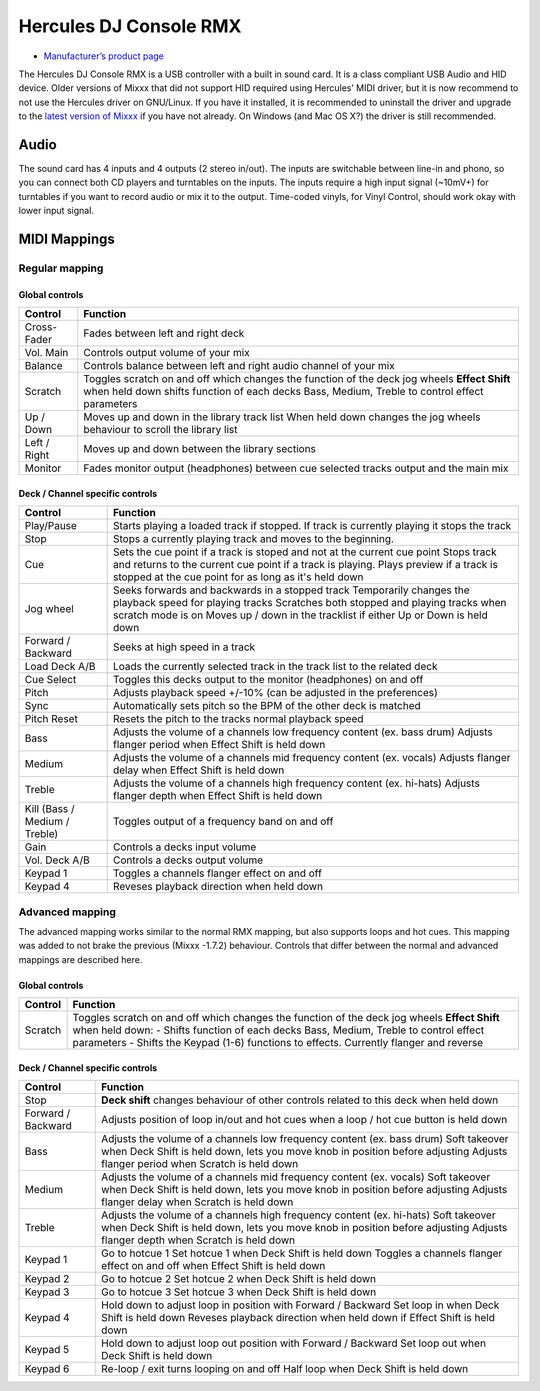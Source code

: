 Hercules DJ Console RMX
=======================

-  `Manufacturer’s product page <http://www.hercules.com/us/legacy/bdd/p/62/dj-console-rmx/>`__

The Hercules DJ Console RMX is a USB controller with a built in sound
card. It is a class compliant USB Audio and HID device. Older versions
of Mixxx that did not support HID required using Hercules’ MIDI driver,
but it is now recommend to not use the Hercules driver on GNU/Linux. If
you have it installed, it is recommended to uninstall the driver and
upgrade to the `latest version of Mixxx <http://mixxx.org/download>`__
if you have not already. On Windows (and Mac OS X?) the driver is still
recommended.

Audio
-----

The sound card has 4 inputs and 4 outputs (2 stereo in/out). The inputs
are switchable between line-in and phono, so you can connect both CD
players and turntables on the inputs. The inputs require a high input
signal (~10mV+) for turntables if you want to record audio or mix it to
the output. Time-coded vinyls, for Vinyl Control, should work okay with
lower input signal.

MIDI Mappings
-------------

Regular mapping
~~~~~~~~~~~~~~~

Global controls
^^^^^^^^^^^^^^^

+----------------------------------+----------------------------------+
| Control                          | Function                         |
+==================================+==================================+
| Cross-Fader                      | Fades between left and right     |
|                                  | deck                             |
+----------------------------------+----------------------------------+
| Vol. Main                        | Controls output volume of your   |
|                                  | mix                              |
+----------------------------------+----------------------------------+
| Balance                          | Controls balance between left    |
|                                  | and right audio channel of your  |
|                                  | mix                              |
+----------------------------------+----------------------------------+
| Scratch                          | Toggles scratch on and off which |
|                                  | changes the function of the deck |
|                                  | jog wheels                       |
|                                  | **Effect Shift** when held down  |
|                                  | shifts function of each decks    |
|                                  | Bass, Medium, Treble to control  |
|                                  | effect parameters                |
+----------------------------------+----------------------------------+
| Up / Down                        | Moves up and down in the library |
|                                  | track list                       |
|                                  | When held down changes the jog   |
|                                  | wheels behaviour to scroll the   |
|                                  | library list                     |
+----------------------------------+----------------------------------+
| Left / Right                     | Moves up and down between the    |
|                                  | library sections                 |
+----------------------------------+----------------------------------+
| Monitor                          | Fades monitor output             |
|                                  | (headphones) between cue         |
|                                  | selected tracks output and the   |
|                                  | main mix                         |
+----------------------------------+----------------------------------+

Deck / Channel specific controls
^^^^^^^^^^^^^^^^^^^^^^^^^^^^^^^^

+----------------------------------+----------------------------------+
| Control                          | Function                         |
+==================================+==================================+
| Play/Pause                       | Starts playing a loaded track if |
|                                  | stopped. If track is currently   |
|                                  | playing it stops the track       |
+----------------------------------+----------------------------------+
| Stop                             | Stops a currently playing track  |
|                                  | and moves to the beginning.      |
+----------------------------------+----------------------------------+
| Cue                              | Sets the cue point if a track is |
|                                  | stoped and not at the current    |
|                                  | cue point                        |
|                                  | Stops track and returns to the   |
|                                  | current cue point if a track is  |
|                                  | playing.                         |
|                                  | Plays preview if a track is      |
|                                  | stopped at the cue point for as  |
|                                  | long as it's held down           |
+----------------------------------+----------------------------------+
| Jog wheel                        | Seeks forwards and backwards in  |
|                                  | a stopped track                  |
|                                  | Temporarily changes the playback |
|                                  | speed for playing tracks         |
|                                  | Scratches both stopped and       |
|                                  | playing tracks when scratch mode |
|                                  | is on                            |
|                                  | Moves up / down in the tracklist |
|                                  | if either Up or Down is held     |
|                                  | down                             |
+----------------------------------+----------------------------------+
| Forward / Backward               | Seeks at high speed in a track   |
+----------------------------------+----------------------------------+
| Load Deck A/B                    | Loads the currently selected     |
|                                  | track in the track list to the   |
|                                  | related deck                     |
+----------------------------------+----------------------------------+
| Cue Select                       | Toggles this decks output to the |
|                                  | monitor (headphones) on and off  |
+----------------------------------+----------------------------------+
| Pitch                            | Adjusts playback speed +/-10%    |
|                                  | (can be adjusted in the          |
|                                  | preferences)                     |
+----------------------------------+----------------------------------+
| Sync                             | Automatically sets pitch so the  |
|                                  | BPM of the other deck is matched |
+----------------------------------+----------------------------------+
| Pitch Reset                      | Resets the pitch to the tracks   |
|                                  | normal playback speed            |
+----------------------------------+----------------------------------+
| Bass                             | Adjusts the volume of a channels |
|                                  | low frequency content (ex. bass  |
|                                  | drum)                            |
|                                  | Adjusts flanger period when      |
|                                  | Effect Shift is held down        |
+----------------------------------+----------------------------------+
| Medium                           | Adjusts the volume of a channels |
|                                  | mid frequency content (ex.       |
|                                  | vocals)                          |
|                                  | Adjusts flanger delay when       |
|                                  | Effect Shift is held down        |
+----------------------------------+----------------------------------+
| Treble                           | Adjusts the volume of a channels |
|                                  | high frequency content (ex.      |
|                                  | hi-hats)                         |
|                                  | Adjusts flanger depth when       |
|                                  | Effect Shift is held down        |
+----------------------------------+----------------------------------+
| Kill (Bass / Medium / Treble)    | Toggles output of a frequency    |
|                                  | band on and off                  |
+----------------------------------+----------------------------------+
| Gain                             | Controls a decks input volume    |
+----------------------------------+----------------------------------+
| Vol. Deck A/B                    | Controls a decks output volume   |
+----------------------------------+----------------------------------+
| Keypad 1                         | Toggles a channels flanger       |
|                                  | effect on and off                |
+----------------------------------+----------------------------------+
| Keypad 4                         | Reveses playback direction when  |
|                                  | held down                        |
+----------------------------------+----------------------------------+

Advanced mapping
~~~~~~~~~~~~~~~~

The advanced mapping works similar to the normal RMX mapping, but also
supports loops and hot cues. This mapping was added to not brake the
previous (Mixxx -1.7.2) behaviour. Controls that differ between the
normal and advanced mappings are described here.

.. _global-controls-1:

Global controls
^^^^^^^^^^^^^^^

+----------------------------------+----------------------------------+
| Control                          | Function                         |
+==================================+==================================+
| Scratch                          | Toggles scratch on and off which |
|                                  | changes the function of the deck |
|                                  | jog wheels                       |
|                                  | **Effect Shift** when held down: |
|                                  | - Shifts function of each decks  |
|                                  | Bass, Medium, Treble to control  |
|                                  | effect parameters                |
|                                  | - Shifts the Keypad (1-6)        |
|                                  | functions to effects. Currently  |
|                                  | flanger and reverse              |
+----------------------------------+----------------------------------+

.. _deck-channel-specific-controls-1:

Deck / Channel specific controls
^^^^^^^^^^^^^^^^^^^^^^^^^^^^^^^^

+----------------------------------+----------------------------------+
| Control                          | Function                         |
+==================================+==================================+
| Stop                             | **Deck shift** changes behaviour |
|                                  | of other controls related to     |
|                                  | this deck when held down         |
+----------------------------------+----------------------------------+
| Forward / Backward               | Adjusts position of loop in/out  |
|                                  | and hot cues when a loop / hot   |
|                                  | cue button is held down          |
+----------------------------------+----------------------------------+
| Bass                             | Adjusts the volume of a channels |
|                                  | low frequency content (ex. bass  |
|                                  | drum)                            |
|                                  | Soft takeover when Deck Shift is |
|                                  | held down, lets you move knob in |
|                                  | position before adjusting        |
|                                  | Adjusts flanger period when      |
|                                  | Scratch is held down             |
+----------------------------------+----------------------------------+
| Medium                           | Adjusts the volume of a channels |
|                                  | mid frequency content (ex.       |
|                                  | vocals)                          |
|                                  | Soft takeover when Deck Shift is |
|                                  | held down, lets you move knob in |
|                                  | position before adjusting        |
|                                  | Adjusts flanger delay when       |
|                                  | Scratch is held down             |
+----------------------------------+----------------------------------+
| Treble                           | Adjusts the volume of a channels |
|                                  | high frequency content (ex.      |
|                                  | hi-hats)                         |
|                                  | Soft takeover when Deck Shift is |
|                                  | held down, lets you move knob in |
|                                  | position before adjusting        |
|                                  | Adjusts flanger depth when       |
|                                  | Scratch is held down             |
+----------------------------------+----------------------------------+
| Keypad 1                         | Go to hotcue 1                   |
|                                  | Set hotcue 1 when Deck Shift is  |
|                                  | held down                        |
|                                  | Toggles a channels flanger       |
|                                  | effect on and off when Effect    |
|                                  | Shift is held down               |
+----------------------------------+----------------------------------+
| Keypad 2                         | Go to hotcue 2                   |
|                                  | Set hotcue 2 when Deck Shift is  |
|                                  | held down                        |
+----------------------------------+----------------------------------+
| Keypad 3                         | Go to hotcue 3                   |
|                                  | Set hotcue 3 when Deck Shift is  |
|                                  | held down                        |
+----------------------------------+----------------------------------+
| Keypad 4                         | Hold down to adjust loop in      |
|                                  | position with Forward / Backward |
|                                  | Set loop in when Deck Shift is   |
|                                  | held down                        |
|                                  | Reveses playback direction when  |
|                                  | held down if Effect Shift is     |
|                                  | held down                        |
+----------------------------------+----------------------------------+
| Keypad 5                         | Hold down to adjust loop out     |
|                                  | position with Forward / Backward |
|                                  | Set loop out when Deck Shift is  |
|                                  | held down                        |
+----------------------------------+----------------------------------+
| Keypad 6                         | Re-loop / exit turns looping on  |
|                                  | and off                          |
|                                  | Half loop when Deck Shift is     |
|                                  | held down                        |
+----------------------------------+----------------------------------+
